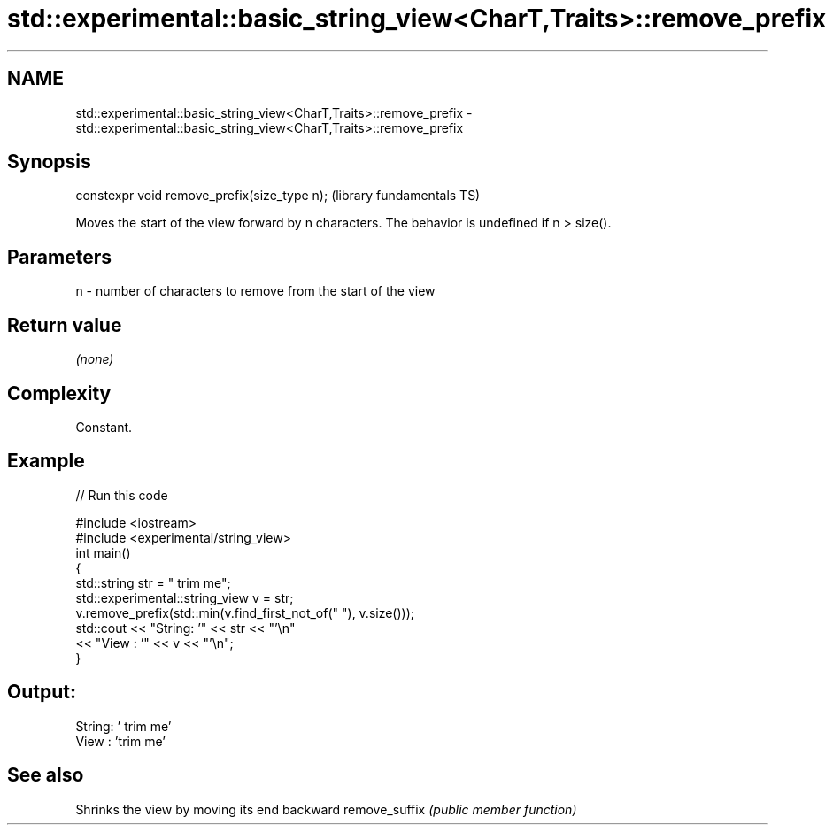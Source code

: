 .TH std::experimental::basic_string_view<CharT,Traits>::remove_prefix 3 "2020.03.24" "http://cppreference.com" "C++ Standard Libary"
.SH NAME
std::experimental::basic_string_view<CharT,Traits>::remove_prefix \- std::experimental::basic_string_view<CharT,Traits>::remove_prefix

.SH Synopsis

constexpr void remove_prefix(size_type n);  (library fundamentals TS)

Moves the start of the view forward by n characters.
The behavior is undefined if n > size().

.SH Parameters


n - number of characters to remove from the start of the view


.SH Return value

\fI(none)\fP

.SH Complexity

Constant.

.SH Example


// Run this code

  #include <iostream>
  #include <experimental/string_view>
  int main()
  {
      std::string str = "   trim me";
      std::experimental::string_view v = str;
      v.remove_prefix(std::min(v.find_first_not_of(" "), v.size()));
      std::cout << "String: '" << str << "'\\n"
                << "View  : '" << v << "'\\n";
  }

.SH Output:

  String: '   trim me'
  View  : 'trim me'


.SH See also


              Shrinks the view by moving its end backward
remove_suffix \fI(public member function)\fP




